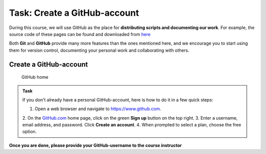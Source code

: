 Task: Create a GitHub-account
=============================

During this course, we will use GitHub as the place for **distributing scripts
and documenting our work**. For example, the source code of these pages can be found
and downloaded from `here <https://github.com/Automating-GIS-processes/FEC>`_

Both **Git** and **GitHub** provide many more features than the ones mentioned
here, and we encourage you to start using them for version control, documenting your personal work and collaborating with others.


Create a GitHub-account
-----------------------

.. figure:: img/GitHub-home.png
   :alt: GitHub home

   GitHub home



.. admonition:: Task

    If you don't already have a personal GitHub-account, here is how to do it in a few quick steps:

    1. Open a web browser and navigate to https://www.github.com.
    2. On the `GitHub.com <https://www.github.com>`__ home page, click on
    the green **Sign up** button on the top right.
    3. Enter a username, email address, and password. Click **Create an account**.
    4. When prompted to select a plan, choose the free option.



**Once you are done, please provide your GitHub-username to the course instructor**